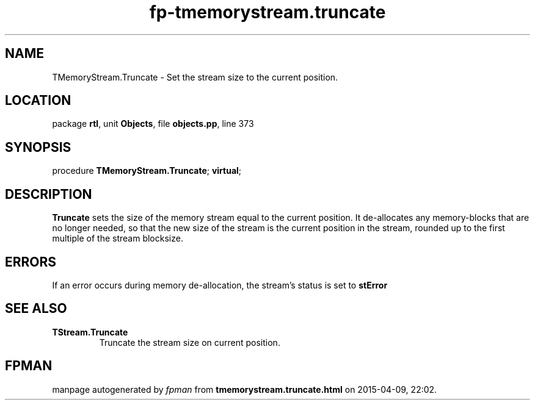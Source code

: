 .\" file autogenerated by fpman
.TH "fp-tmemorystream.truncate" 3 "2014-03-14" "fpman" "Free Pascal Programmer's Manual"
.SH NAME
TMemoryStream.Truncate - Set the stream size to the current position.
.SH LOCATION
package \fBrtl\fR, unit \fBObjects\fR, file \fBobjects.pp\fR, line 373
.SH SYNOPSIS
procedure \fBTMemoryStream.Truncate\fR; \fBvirtual\fR;
.SH DESCRIPTION
\fBTruncate\fR sets the size of the memory stream equal to the current position. It de-allocates any memory-blocks that are no longer needed, so that the new size of the stream is the current position in the stream, rounded up to the first multiple of the stream blocksize.


.SH ERRORS
If an error occurs during memory de-allocation, the stream's status is set to \fBstError\fR 


.SH SEE ALSO
.TP
.B TStream.Truncate
Truncate the stream size on current position.

.SH FPMAN
manpage autogenerated by \fIfpman\fR from \fBtmemorystream.truncate.html\fR on 2015-04-09, 22:02.

